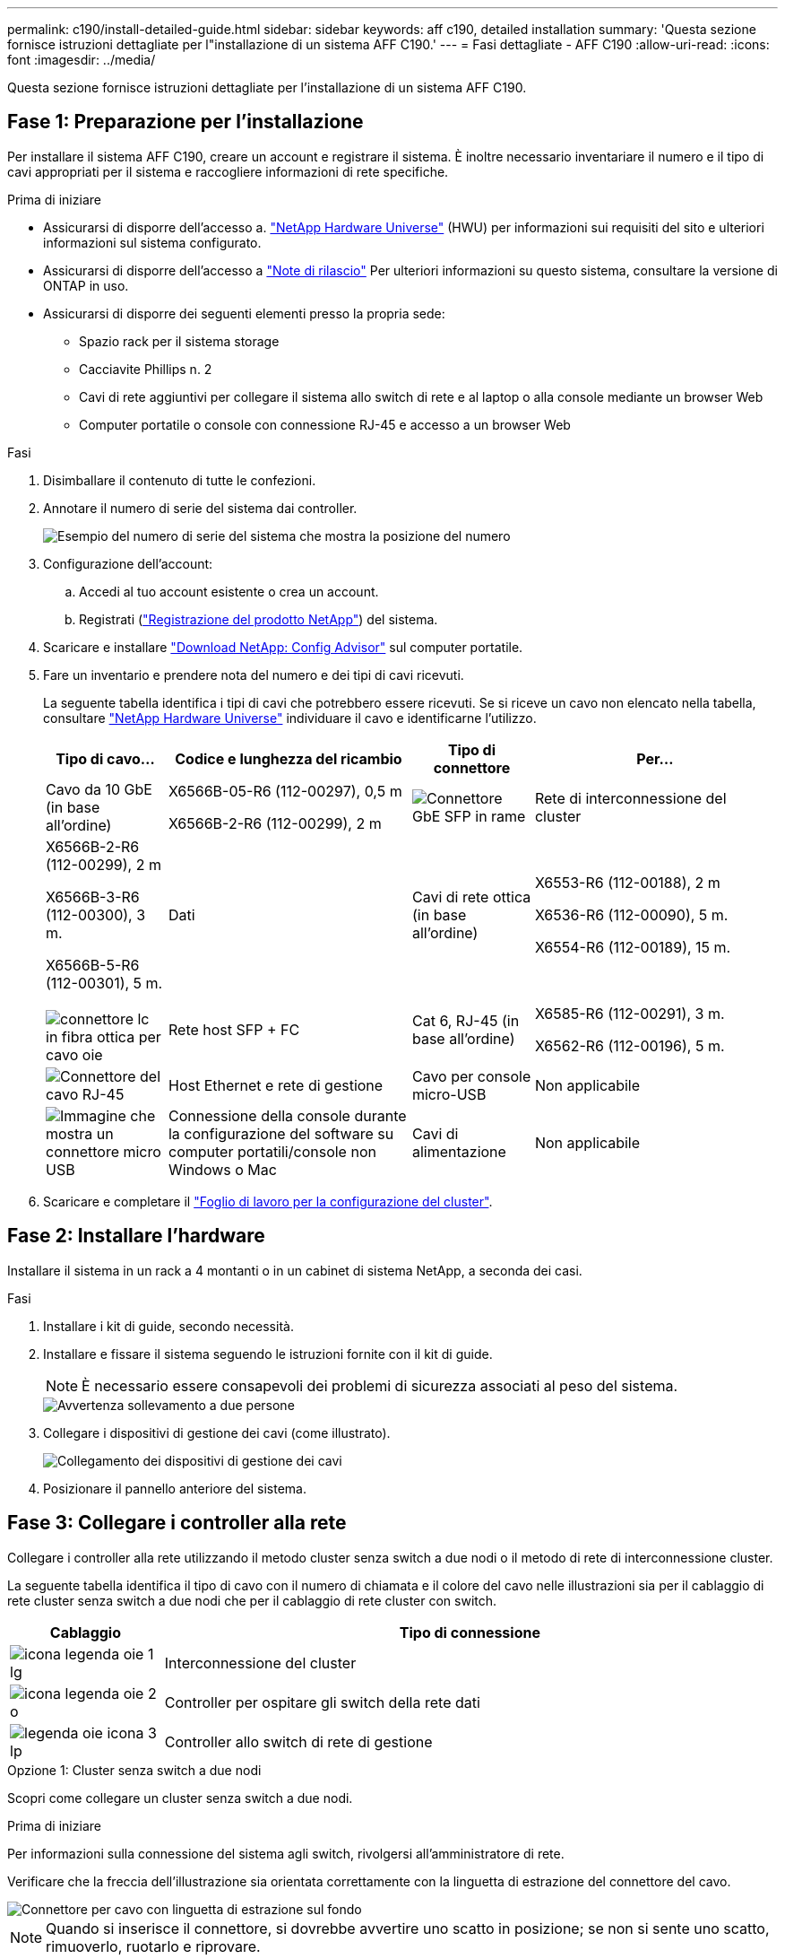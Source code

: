 ---
permalink: c190/install-detailed-guide.html 
sidebar: sidebar 
keywords: aff c190, detailed installation 
summary: 'Questa sezione fornisce istruzioni dettagliate per l"installazione di un sistema AFF C190.' 
---
= Fasi dettagliate - AFF C190
:allow-uri-read: 
:icons: font
:imagesdir: ../media/


[role="lead"]
Questa sezione fornisce istruzioni dettagliate per l'installazione di un sistema AFF C190.



== Fase 1: Preparazione per l'installazione

Per installare il sistema AFF C190, creare un account e registrare il sistema. È inoltre necessario inventariare il numero e il tipo di cavi appropriati per il sistema e raccogliere informazioni di rete specifiche.

.Prima di iniziare
* Assicurarsi di disporre dell'accesso a. link:https://hwu.netapp.com["NetApp Hardware Universe"^] (HWU) per informazioni sui requisiti del sito e ulteriori informazioni sul sistema configurato.
* Assicurarsi di disporre dell'accesso a link:http://mysupport.netapp.com/documentation/productlibrary/index.html?productID=62286["Note di rilascio"^] Per ulteriori informazioni su questo sistema, consultare la versione di ONTAP in uso.
* Assicurarsi di disporre dei seguenti elementi presso la propria sede:
+
** Spazio rack per il sistema storage
** Cacciavite Phillips n. 2
** Cavi di rete aggiuntivi per collegare il sistema allo switch di rete e al laptop o alla console mediante un browser Web
** Computer portatile o console con connessione RJ-45 e accesso a un browser Web




.Fasi
. Disimballare il contenuto di tutte le confezioni.
. Annotare il numero di serie del sistema dai controller.
+
image::../media/drw_ssn_label.png[Esempio del numero di serie del sistema che mostra la posizione del numero]

. Configurazione dell'account:
+
.. Accedi al tuo account esistente o crea un account.
.. Registrati (link:https://mysupport.netapp.com/eservice/registerSNoAction.do?moduleName=RegisterMyProduct["Registrazione del prodotto NetApp"^]) del sistema.


. Scaricare e installare link:https://mysupport.netapp.com/site/tools/tool-eula/activeiq-configadvisor["Download NetApp: Config Advisor"^] sul computer portatile.
. Fare un inventario e prendere nota del numero e dei tipi di cavi ricevuti.
+
La seguente tabella identifica i tipi di cavi che potrebbero essere ricevuti. Se si riceve un cavo non elencato nella tabella, consultare link:https://hwu.netapp.com["NetApp Hardware Universe"^] individuare il cavo e identificarne l'utilizzo.

+
[cols="1,2,1,2"]
|===
| Tipo di cavo... | Codice e lunghezza del ricambio | Tipo di connettore | Per... 


 a| 
Cavo da 10 GbE (in base all'ordine)
 a| 
X6566B-05-R6 (112-00297), 0,5 m

X6566B-2-R6 (112-00299), 2 m
 a| 
image:../media/oie_cable_sfp_gbe_copper.png["Connettore GbE SFP in rame"]
 a| 
Rete di interconnessione del cluster



 a| 
X6566B-2-R6 (112-00299), 2 m

X6566B-3-R6 (112-00300), 3 m.

X6566B-5-R6 (112-00301), 5 m.
 a| 
Dati



 a| 
Cavi di rete ottica (in base all'ordine)
 a| 
X6553-R6 (112-00188), 2 m

X6536-R6 (112-00090), 5 m.

X6554-R6 (112-00189), 15 m.
 a| 
image:../media/oie_sfp_optical.png[""]

image::../media/oie_cable_fiber_lc_connector.png[connettore lc in fibra ottica per cavo oie]
 a| 
Rete host SFP + FC



 a| 
Cat 6, RJ-45 (in base all'ordine)
 a| 
X6585-R6 (112-00291), 3 m.

X6562-R6 (112-00196), 5 m.
 a| 
image:../media/oie_cable_rj45.png["Connettore del cavo RJ-45"]
 a| 
Host Ethernet e rete di gestione



 a| 
Cavo per console micro-USB
 a| 
Non applicabile
 a| 
image:../media/oie_cable_micro_usb.png["Immagine che mostra un connettore micro USB"]
 a| 
Connessione della console durante la configurazione del software su computer portatili/console non Windows o Mac



 a| 
Cavi di alimentazione
 a| 
Non applicabile
 a| 
image:../media/oie_cable_power.png["Cavi di alimentazione"]
 a| 
Accensione del sistema

|===
. Scaricare e completare il link:https://library.netapp.com/ecm/ecm_download_file/ECMLP2839002["Foglio di lavoro per la configurazione del cluster"^].




== Fase 2: Installare l'hardware

Installare il sistema in un rack a 4 montanti o in un cabinet di sistema NetApp, a seconda dei casi.

.Fasi
. Installare i kit di guide, secondo necessità.
. Installare e fissare il sistema seguendo le istruzioni fornite con il kit di guide.
+

NOTE: È necessario essere consapevoli dei problemi di sicurezza associati al peso del sistema.

+
image::../media/drw_oie_fas2700_weight_caution.png[Avvertenza sollevamento a due persone]

. Collegare i dispositivi di gestione dei cavi (come illustrato).
+
image::../media/drw_cable_management_arm_install.png[Collegamento dei dispositivi di gestione dei cavi]

. Posizionare il pannello anteriore del sistema.




== Fase 3: Collegare i controller alla rete

Collegare i controller alla rete utilizzando il metodo cluster senza switch a due nodi o il metodo di rete di interconnessione cluster.

La seguente tabella identifica il tipo di cavo con il numero di chiamata e il colore del cavo nelle illustrazioni sia per il cablaggio di rete cluster senza switch a due nodi che per il cablaggio di rete cluster con switch.

[cols="20%,80%"]
|===
| Cablaggio | Tipo di connessione 


 a| 
image::../media/oie_legend_icon_1_lg.svg[icona legenda oie 1 lg]
 a| 
Interconnessione del cluster



 a| 
image::../media/oie_legend_icon_2_o.svg[icona legenda oie 2 o]
 a| 
Controller per ospitare gli switch della rete dati



 a| 
image::../media/oie_legend_icon_3_lp.svg[legenda oie icona 3 lp]
 a| 
Controller allo switch di rete di gestione

|===
[role="tabbed-block"]
====
.Opzione 1: Cluster senza switch a due nodi
--
Scopri come collegare un cluster senza switch a due nodi.

.Prima di iniziare
Per informazioni sulla connessione del sistema agli switch, rivolgersi all'amministratore di rete.

Verificare che la freccia dell'illustrazione sia orientata correttamente con la linguetta di estrazione del connettore del cavo.

image::../media/oie_cable_pull_tab_down.png[Connettore per cavo con linguetta di estrazione sul fondo]


NOTE: Quando si inserisce il connettore, si dovrebbe avvertire uno scatto in posizione; se non si sente uno scatto, rimuoverlo, ruotarlo e riprovare.


NOTE: Se si effettua il collegamento a uno switch ottico, inserire il modulo SFP nella porta del controller prima di collegarlo alla porta.

.A proposito di questa attività
Per il cablaggio tra i controller e gli switch, fare riferimento alle seguenti illustrazioni dei cavi.

Configurazioni di rete dati UTA2::
+
--
image::../media/drw_c190_tnsc_unified_network_cabling_animated_gif.png[gif animata: cablaggio di rete unificato tnsc drw c190]

--
Configurazioni di rete Ethernet::
+
--
image::../media/drw_c190_tnsc_ethernet_network_cabling_animated_gif.png[gif animato cablaggio di rete ethernet tnsc drw c190]

--


Eseguire le seguenti operazioni su ciascun modulo controller.

.Fasi
. Collegare le porte di interconnessione del cluster e0a e0a e e0b a e0b con il cavo di interconnessione del cluster.
 +
image:../media/drw_c190_u_tnsc_clust_cbling.png["Cablaggio di interconnessione in cluster"]
. Collegare i controller a una rete dati UTA2 o a una rete Ethernet.
+
Configurazioni di rete dati UTA2:: Utilizzare uno dei seguenti tipi di cavo per collegare le porte dati e0c/0c e e0d/0d o e0e/0e e e0f/0f alla rete host.
+
--
image:../media/drw_c190_u_fc_10gbe_cbling.png["Immagine che mostra le connessioni della porta dati come descritto nel testo circostante"]

--
Configurazioni di rete Ethernet:: Utilizzare il cavo RJ45 Cat 6 per collegare l'unità e0c attraverso le porte e0f alla rete host. nella seguente illustrazione.
+
--
image:../media/drw_c190_e_rj45_cbling.png["Cablaggio di rete host"]

--


. Collegare le porte e0M agli switch della rete di gestione con i cavi RJ45.
+
image:../media/drw_c190_u_mgmt_cbling.png["Cablaggio delle porte di gestione"]




IMPORTANT: NON collegare i cavi di alimentazione a questo punto.

--
.Opzione 2: Cluster con switch
--
Scopri come collegare un cluster con switch.

.Prima di iniziare
Per informazioni sulla connessione del sistema agli switch, rivolgersi all'amministratore di rete.

Verificare che la freccia dell'illustrazione sia orientata correttamente con la linguetta di estrazione del connettore del cavo.

image::../media/oie_cable_pull_tab_down.png[Connettore per cavo con linguetta di estrazione sul fondo]


NOTE: Quando si inserisce il connettore, si dovrebbe avvertire uno scatto in posizione; se non si sente uno scatto, rimuoverlo, ruotarlo e riprovare.


NOTE: Se si effettua il collegamento a uno switch ottico, inserire il modulo SFP nella porta del controller prima di collegarlo alla porta.

.A proposito di questa attività
Per il cablaggio tra i controller e gli switch, fare riferimento alle seguenti illustrazioni dei cavi.

Configurazioni di rete unificate::
+
--
image::../media/drw_c190_switched_unified_network_cabling_animated_gif.png[gif animato con cablaggio di rete unificato con switch drw c190]

--
Configurazioni di rete Ethernet::
+
--
image::../media/drw_c190_switched_ethernet_network_cabling_animated.png[cablaggio di rete ethernet con switch drw c190 animato]

--


Eseguire le seguenti operazioni su ciascun modulo controller.

.Fasi
. Cavo e0a e e0b agli switch di interconnessione del cluster con il cavo di interconnessione del cluster.
+
image:../media/drw_c190_u_switched_clust_cbling.png["Cablaggio ClusterInterconnect"]

. Collegare i controller a una rete dati UTA2 o a una rete Ethernet.
+
Configurazioni di rete dati UTA2:: Utilizzare uno dei seguenti tipi di cavo per collegare le porte dati e0c/0c e e0d/0d o e0e/0e e e0f/0f alla rete host.
+
--
image:../media/drw_c190_u_fc_10gbe_cbling.png["Immagine che mostra le connessioni della porta dati come descritto nel testo circostante"]

--
Configurazioni di rete Ethernet:: Utilizzare il cavo RJ45 Cat 6 per collegare l'unità e0c attraverso le porte e0f alla rete host.
+
--
image:../media/drw_c190_e_rj45_cbling.png["Cablaggio di rete host"]

--


. Collegare le porte e0M agli switch della rete di gestione con i cavi RJ45.
+
image:../media/drw_c190_u_mgmt_cbling.png["Cablaggio delle porte di gestione"]




IMPORTANT: NON collegare i cavi di alimentazione a questo punto.

--
====


== Fase 4: Completare la configurazione del sistema

Completare l'installazione e la configurazione del sistema utilizzando il rilevamento del cluster solo con una connessione allo switch e al laptop oppure collegandosi direttamente a un controller del sistema e quindi allo switch di gestione.

[role="tabbed-block"]
====
.Opzione 1: Se la funzione di rilevamento della rete è attivata
--
Scopri come completare la configurazione del sistemaSe hai attivato il rilevamento della rete sul tuo laptop.

.Fasi
. Collegare i cavi di alimentazione agli alimentatori del controller, quindi collegarli a fonti di alimentazione su diversi circuiti.
. Accendere gli interruttori di alimentazione su entrambi i nodi.
+
image::../media/drw_turn_on_power_switches_to_psus.png[Accensione]

+

NOTE: L'avvio iniziale può richiedere fino a otto minuti.

. Assicurarsi che il rilevamento della rete sia attivato sul laptop.
+
Per ulteriori informazioni, consultare la guida in linea del portatile.

. Collegare il laptop allo switch di gestione:


image::../media/dwr_laptop_to_switch_only.svg[solo da portatile a switch dwr]

. Selezionare un'icona ONTAP elencata per scoprire:
+
image::../media/drw_autodiscovery_controler_select.png[Selezionare un'icona ONTAP]

+
.. Aprire file Explorer.
.. Fare clic su *Network* nel riquadro sinistro.
.. Fare clic con il pulsante destro del mouse e selezionare *refresh*.
.. Fare doppio clic sull'icona ONTAP e accettare i certificati visualizzati sullo schermo.
+

NOTE: XXXXX è il numero di serie del sistema per il nodo di destinazione.

+
Viene visualizzato Gestione sistema.



. Utilizzare la configurazione guidata di System Manager per configurare il sistema utilizzando i dati raccolti in link:https://library.netapp.com/ecm/ecm_download_file/ECMLP2862613["Guida alla configurazione di ONTAP"^].
. Verificare lo stato del sistema eseguendo Config Advisor.
. Una volta completata la configurazione iniziale, passare alla link:https://docs.netapp.com/us-en/ontap-family/["Documentazione ONTAP"] Per informazioni sulla configurazione di funzionalità aggiuntive in ONTAP.
+

NOTE: La configurazione predefinita delle porte per i sistemi di configurazione unificata è la modalità CNA; se ci si connette a una rete host FC, è necessario modificare le porte per la modalità FC.



--
.Opzione 2: Se il rilevamento di rete non è attivato
--
Informazioni su come completare la configurazione del sistema se il rilevamento della rete non è abilitato sul laptop.

.Fasi
. Cablare e configurare il laptop o la console:
+
.. Impostare la porta della console del portatile o della console su 115,200 baud con N-8-1.
+

NOTE: Per informazioni su come configurare la porta della console, consultare la guida in linea del portatile o della console.

.. Collegare il cavo della console al computer portatile o alla console e la porta della console sul controller utilizzando il cavo della console fornito con il sistema.
+
image::../media/drw_console_connect_fas2700_affa200.png[Collegamento alla porta della console]

.. Collegare il laptop o la console allo switch sulla subnet di gestione.
+
image::../media/drw_client_to_mgmt_subnet_fas2700_affa220.png[Connessione alla subnet di gestione in corso]

.. Assegnare un indirizzo TCP/IP al portatile o alla console, utilizzando un indirizzo presente nella subnet di gestione.


. Collegare i cavi di alimentazione agli alimentatori del controller, quindi collegarli a fonti di alimentazione su diversi circuiti.
. Accendere gli interruttori di alimentazione su entrambi i nodi.
+
image::../media/drw_turn_on_power_switches_to_psus.png[Accensione]

+

NOTE: L'avvio iniziale può richiedere fino a otto minuti.

. Assegnare un indirizzo IP di gestione del nodo iniziale a uno dei nodi.
+
[cols="1,2"]
|===
| Se la rete di gestione dispone di DHCP... | Quindi... 


 a| 
Configurato
 a| 
Registrare l'indirizzo IP assegnato ai nuovi controller.



 a| 
Non configurato
 a| 
.. Aprire una sessione della console utilizzando putty, un server terminal o un server equivalente per l'ambiente in uso.
+

NOTE: Se non si sa come configurare PuTTY, consultare la guida in linea del portatile o della console.

.. Inserire l'indirizzo IP di gestione quando richiesto dallo script.


|===
. Utilizzando System Manager sul laptop o sulla console, configurare il cluster:
+
.. Puntare il browser sull'indirizzo IP di gestione del nodo.
+

NOTE: Il formato dell'indirizzo è +https://x.x.x.x+.

.. Configurare il sistema utilizzando i dati raccolti in link:https://library.netapp.com/ecm/ecm_download_file/ECMLP2862613["Guida alla configurazione di ONTAP"^].


. Verificare lo stato del sistema eseguendo Config Advisor.
. Una volta completata la configurazione iniziale, passare alla link:https://docs.netapp.com/us-en/ontap-family/["ONTAP "] Per informazioni sulla configurazione di funzionalità aggiuntive in ONTAP.
+

NOTE: La configurazione predefinita delle porte per i sistemi di configurazione unificata è la modalità CNA; se ci si connette a una rete host FC, è necessario modificare le porte per la modalità FC.



--
====